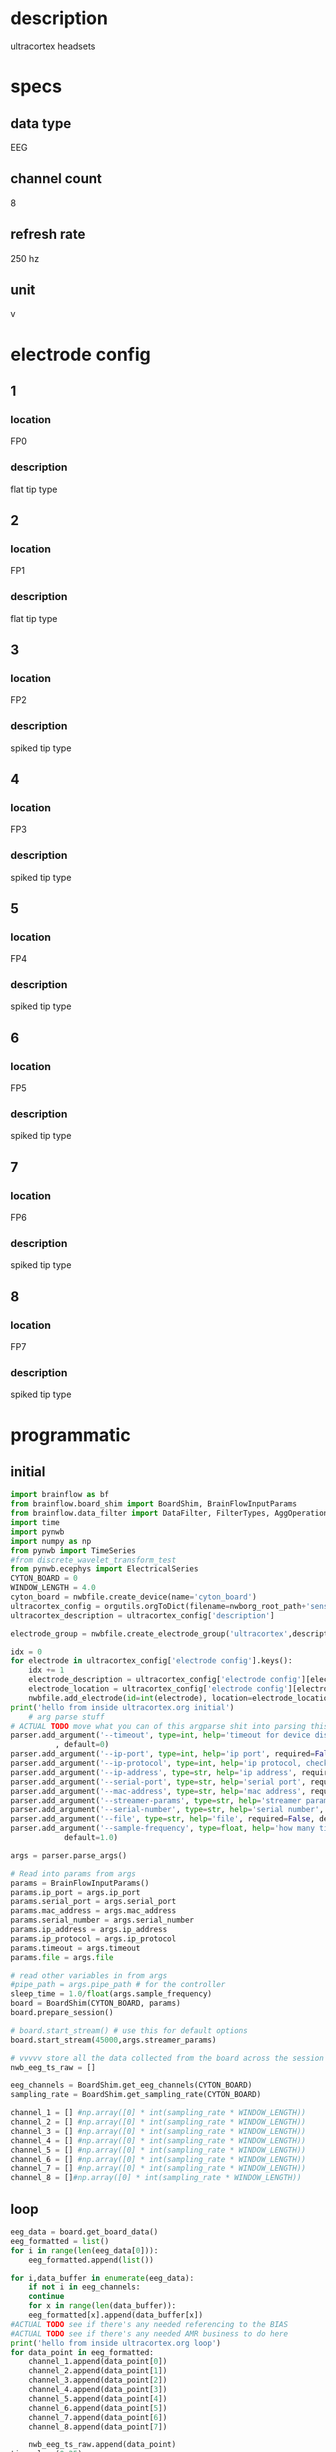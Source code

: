 * description
  ultracortex headsets
* specs
** data type
   EEG
** channel count
   8
** refresh rate
   250 hz
** unit
   v
* electrode config
** 1
*** location
   FP0
*** description
    flat tip type
** 2
*** location
   FP1
*** description
    flat tip type
** 3
*** location
   FP2
*** description
    spiked tip type
** 4
*** location
   FP3
*** description
    spiked tip type
** 5
*** location
   FP4
*** description
    spiked tip type
** 6
*** location
   FP5
*** description
    spiked tip type
** 7
*** location
   FP6
*** description
    spiked tip type
** 8
*** location
   FP7
*** description
    spiked tip type
* programmatic
** initial
#+BEGIN_SRC python
  import brainflow as bf
  from brainflow.board_shim import BoardShim, BrainFlowInputParams
  from brainflow.data_filter import DataFilter, FilterTypes, AggOperations
  import time
  import pynwb
  import numpy as np
  from pynwb import TimeSeries
  #from discrete_wavelet_transform_test
  from pynwb.ecephys import ElectricalSeries
  CYTON_BOARD = 0
  WINDOW_LENGTH = 4.0
  cyton_board = nwbfile.create_device(name='cyton_board')
  ultracortex_config = orgutils.orgToDict(filename=nwborg_root_path+'sensors/ultracortex.org')
  ultracortex_description = ultracortex_config['description']
  
  electrode_group = nwbfile.create_electrode_group('ultracortex',description=ultracortex_description,location="worn on the user's head",device=cyton_board)
  
  idx = 0
  for electrode in ultracortex_config['electrode config'].keys():
      idx += 1
      electrode_description = ultracortex_config['electrode config'][electrode]['description']
      electrode_location = ultracortex_config['electrode config'][electrode]['location']
      nwbfile.add_electrode(id=int(electrode), location=electrode_location, filtering='none',group=electrode_group,x=0.0,y=0.0,z=0.0,imp=float(idx))
  print('hello from inside ultracortex.org initial')
      # arg parse stuff
  # ACTUAL TODO move what you can of this argparse shit into parsing this file
  parser.add_argument('--timeout', type=int, help='timeout for device discovery or connection'
			, default=0)
  parser.add_argument('--ip-port', type=int, help='ip port', required=False, default=0)
  parser.add_argument('--ip-protocol', type=int, help='ip protocol, check IpProtocolType enum', required=False, default=0)
  parser.add_argument('--ip-address', type=str, help='ip address', required=False, default='')
  parser.add_argument('--serial-port', type=str, help='serial port', required=False, default='/dev/ttyUSB0')
  parser.add_argument('--mac-address', type=str, help='mac address', required=False, default='')
  parser.add_argument('--streamer-params', type=str, help='streamer params', required=False, default='')
  parser.add_argument('--serial-number', type=str, help='serial number', required=False, default='')
  parser.add_argument('--file', type=str, help='file', required=False, default='')
  parser.add_argument('--sample-frequency', type=float, help='how many times per second to sample',
		      default=1.0)
  
  args = parser.parse_args()
  
  # Read into params from args
  params = BrainFlowInputParams()
  params.ip_port = args.ip_port
  params.serial_port = args.serial_port
  params.mac_address = args.mac_address
  params.serial_number = args.serial_number
  params.ip_address = args.ip_address
  params.ip_protocol = args.ip_protocol
  params.timeout = args.timeout
  params.file = args.file
  
  # read other variables in from args
  #pipe_path = args.pipe_path # for the controller
  sleep_time = 1.0/float(args.sample_frequency)
  board = BoardShim(CYTON_BOARD, params)
  board.prepare_session()
  
  # board.start_stream() # use this for default options
  board.start_stream(45000,args.streamer_params)
  
  # vvvvv store all the data collected from the board across the session
  nwb_eeg_ts_raw = []
  
  eeg_channels = BoardShim.get_eeg_channels(CYTON_BOARD)  
  sampling_rate = BoardShim.get_sampling_rate(CYTON_BOARD)
  
  channel_1 = [] #np.array([0] * int(sampling_rate * WINDOW_LENGTH))
  channel_2 = [] #np.array([0] * int(sampling_rate * WINDOW_LENGTH))
  channel_3 = [] #np.array([0] * int(sampling_rate * WINDOW_LENGTH))
  channel_4 = [] #np.array([0] * int(sampling_rate * WINDOW_LENGTH))
  channel_5 = [] #np.array([0] * int(sampling_rate * WINDOW_LENGTH))
  channel_6 = [] #np.array([0] * int(sampling_rate * WINDOW_LENGTH))
  channel_7 = [] #np.array([0] * int(sampling_rate * WINDOW_LENGTH))
  channel_8 = []#np.array([0] * int(sampling_rate * WINDOW_LENGTH))  
#+END_SRC
** loop
#+BEGIN_SRC python
  eeg_data = board.get_board_data()  
  eeg_formatted = list()
  for i in range(len(eeg_data[0])):
      eeg_formatted.append(list())
  
  for i,data_buffer in enumerate(eeg_data):
      if not i in eeg_channels:
	  continue 
      for x in range(len(data_buffer)):  
	  eeg_formatted[x].append(data_buffer[x])
  #ACTUAL TODO see if there's any needed referencing to the BIAS
  #ACTUAL TODO see if there's any needed AMR business to do here
  print('hello from inside ultracortex.org loop')
  for data_point in eeg_formatted:
      channel_1.append(data_point[0])
      channel_2.append(data_point[1])
      channel_3.append(data_point[2])
      channel_4.append(data_point[3])
      channel_5.append(data_point[4])
      channel_6.append(data_point[5])
      channel_7.append(data_point[6])
      channel_8.append(data_point[7])
  
      nwb_eeg_ts_raw.append(data_point)  
  time.sleep(0.25)
  
#+END_SRC
** terminal
#+BEGIN_SRC python
  board.stop_stream()
  board.release_session()
  # ACTUAL TODO move what you can of this parameters into orgutils parsing this file
  electrode_table_region = nwbfile.create_electrode_table_region(list(range(0,len(ultracortex_config['electrode config'].keys()))), 'all of the ultracortex electrodes')
  nwb_eeg_ts = ElectricalSeries('ultracortex eeg data',np.transpose(nwb_eeg_ts_raw),electrode_table_region,starting_time=0.0,rate=float(sampling_rate),resolution=.001,comments='data read in from an ultracortex mark IV headset', description=skeleton['description'])
  nwbfile.add_acquisition(nwb_eeg_ts)
#+END_SRC       
* dev notes
** eeg_data
  - eeg_data is where the most recent read from the board is stored during the loop
** board variables
*** sampling_rate
    
*** eeg_channels
    - array with all (presumably) the indexes of the eeg channels from the raw data
*** channel_1 - 8
    - variables channel_1 through channel_8 will hold effective timeseries for the individual channels
* other notes
  - medium size
  - it is so cool, it is very cool, oh yeah
